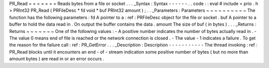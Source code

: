 PR_Read
=
=
=
=
=
=
=
Reads
bytes
from
a
file
or
socket
.
.
.
_Syntax
:
Syntax
-
-
-
-
-
-
.
.
code
:
:
eval
#
include
<
prio
.
h
>
PRInt32
PR_Read
(
PRFileDesc
*
fd
void
*
buf
PRInt32
amount
)
;
.
.
_Parameters
:
Parameters
~
~
~
~
~
~
~
~
~
~
The
function
has
the
following
parameters
:
fd
A
pointer
to
a
:
ref
:
PRFileDesc
object
for
the
file
or
socket
.
buf
A
pointer
to
a
buffer
to
hold
the
data
read
in
.
On
output
the
buffer
contains
the
data
.
amount
The
size
of
buf
(
in
bytes
)
.
.
.
_Returns
:
Returns
~
~
~
~
~
~
~
One
of
the
following
values
:
-
A
positive
number
indicates
the
number
of
bytes
actually
read
in
.
-
The
value
0
means
end
of
file
is
reached
or
the
network
connection
is
closed
.
-
The
value
-
1
indicates
a
failure
.
To
get
the
reason
for
the
failure
call
:
ref
:
PR_GetError
.
.
.
_Description
:
Description
-
-
-
-
-
-
-
-
-
-
-
The
thread
invoking
:
ref
:
PR_Read
blocks
until
it
encounters
an
end
-
of
-
stream
indication
some
positive
number
of
bytes
(
but
no
more
than
amount
bytes
)
are
read
in
or
an
error
occurs
.
